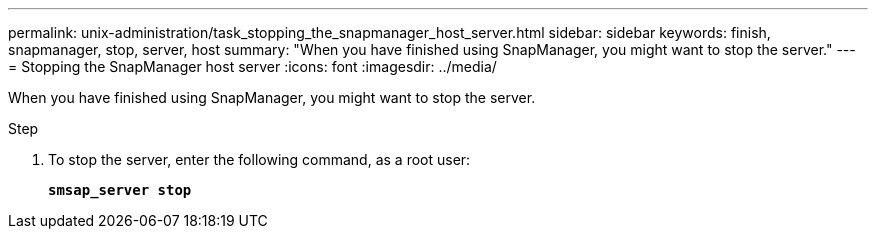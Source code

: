 ---
permalink: unix-administration/task_stopping_the_snapmanager_host_server.html
sidebar: sidebar
keywords: finish, snapmanager, stop, server, host
summary: "When you have finished using SnapManager, you might want to stop the server."
---
= Stopping the SnapManager host server
:icons: font
:imagesdir: ../media/

[.lead]
When you have finished using SnapManager, you might want to stop the server.

.Step

. To stop the server, enter the following command, as a root user:
+
`*smsap_server stop*`
